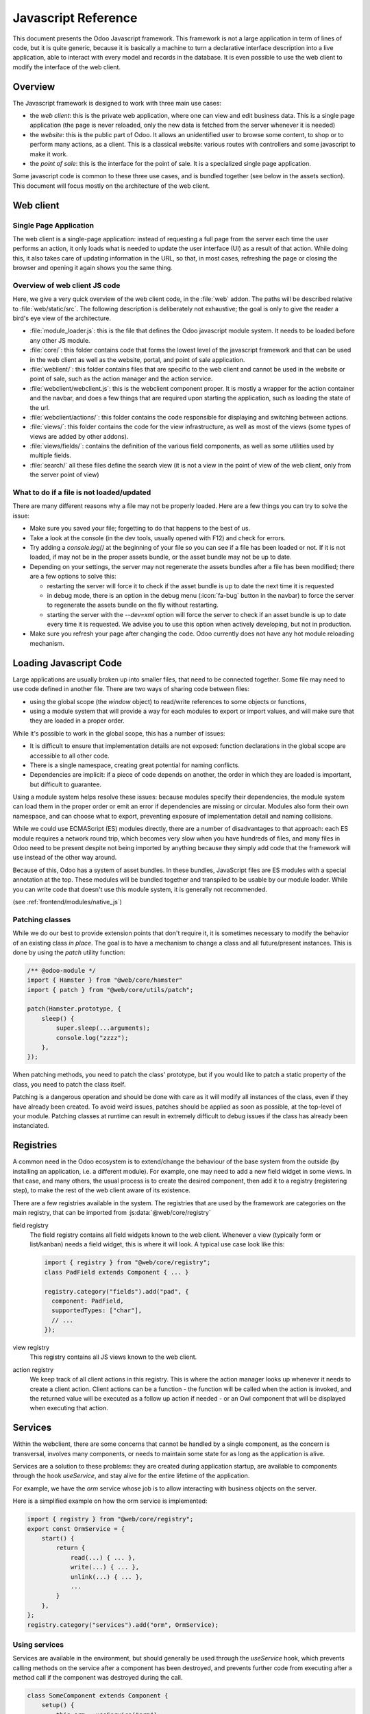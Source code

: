 .. highlight:: javascript

.. default-domain:: js

====================
Javascript Reference
====================

This document presents the Odoo Javascript framework. This
framework is not a large application in term of lines of code, but it is quite
generic, because it is basically a machine to turn a declarative interface
description into a live application, able to interact with every model and
records in the database.  It is even possible to use the web client to modify
the interface of the web client.

Overview
========

The Javascript framework is designed to work with three main use cases:

- the *web client*: this is the private web application, where one can view and
  edit business data. This is a single page application (the page is never
  reloaded, only the new data is fetched from the server whenever it is needed)
- the *website*: this is the public part of Odoo.  It allows an unidentified
  user to browse some content, to shop or to perform many actions, as a client.
  This is a classical website: various routes with controllers and some
  javascript to make it work.
- the *point of sale*: this is the interface for the point of sale. It is a
  specialized single page application.

Some javascript code is common to these three use cases, and is bundled together
(see below in the assets section).  This document will focus mostly on the architecture
of the web client.

Web client
==========

Single Page Application
-----------------------

The web client is a single-page application: instead of
requesting a full page from the server each time the user performs an action,
it only loads what is needed to update the user interface (UI) as a result of that
action. While doing this, it also takes care of updating information in the URL,
so that, in most cases, refreshing the page or closing the browser and opening it
again shows you the same thing.

Overview of web client JS code
------------------------------

Here, we give a very quick overview of the web client code, in the :file:`web` addon.
The paths will be described relative to :file:`web/static/src`.
The following description is deliberately not exhaustive; the goal is only to
give the reader a bird's eye view of the architecture.

- :file:`module_loader.js`: this is the file that defines the Odoo javascript module
  system.  It needs to be loaded before any other JS module.
- :file:`core/`: this folder contains code that forms the lowest level of the javascript
  framework and that can be used in the web client as well as the website, portal,
  and point of sale application.
- :file:`weblient/`: this folder contains files that are specific to the web client and
  cannot be used in the website or point of sale, such as the action manager and the
  action service.
- :file:`webclient/webclient.js`: this is the webclient component proper. It is mostly
  a wrapper for the action container and the navbar, and does a few things that
  are required upon starting the application, such as loading the state of the url.
- :file:`webclient/actions/`: this folder contains the code responsible for displaying
  and switching between actions.
- :file:`views/`: this folder contains the code for the view infrastructure, as well
  as most of the views (some types of views are added by other addons).
- :file:`views/fields/`: contains the definition of the various field components, as well
  as some utilities used by multiple fields.
- :file:`search/` all these files define the search view (it is not a view
  in the point of view of the web client, only from the server point of view)


What to do if a file is not loaded/updated
------------------------------------------

There are many different reasons why a file may not be properly loaded.  Here
are a few things you can try to solve the issue:

- Make sure you saved your file; forgetting to do that happens to the best of us.
- Take a look at the console (in the dev tools, usually opened with F12) and check
  for errors.
- Try adding a `console.log()` at the beginning of your file so you can see if
  a file has been loaded or not. If it is not loaded, if may not be in the proper
  assets bundle, or the asset bundle may not be up to date.
- Depending on your settings, the server may not regenerate the assets bundles
  after a file has been modified; there are a few options to solve this:

  - restarting the server will force it to check if the asset bundle is up to
    date the next time it is requested
  - in debug mode, there is an option in the debug menu (:icon:`fa-bug` button in the navbar)
    to force the server to regenerate the assets bundle on the fly without restarting.
  - starting the server with the `--dev=xml` option will force the server to check
    if an asset bundle is up to date every time it is requested. We advise you to use
    this option when actively developing, but not in production.

- Make sure you refresh your page after changing the code. Odoo currently does not
  have any hot module reloading mechanism.


Loading Javascript Code
=======================

Large applications are usually broken up into smaller files, that need to be
connected together.  Some file may need to use code defined in
another file. There are two ways of sharing code between files:

- using the global scope (the *window* object) to read/write references to some
  objects or functions,

- using a module system that will provide a way for each modules to export or import
  values, and will make sure that they are loaded in a proper order.

While it's possible to work in the global scope, this has a number of issues:

- It is difficult to ensure that implementation details are not exposed: function
  declarations in the global scope are accessible to all other code.

- There is a single namespace, creating great potential for naming conflicts.

- Dependencies are implicit: if a piece of code depends on another, the order in
  which they are loaded is important, but difficult to guarantee.

Using a module system helps resolve these issues: because modules specify their
dependencies, the module system can load them in the proper order or emit an error
if dependencies are missing or circular. Modules also form their own namespace,
and can choose what to export, preventing exposure of implementation detail and
naming collisions.

While we could use ECMAScript (ES) modules directly, there are a number of
disadvantages to that approach: each ES module requires a network round trip, which
becomes very slow when you have hundreds of files, and many files in Odoo need to
be present despite not being imported by anything because they simply add code
that the framework will use instead of the other way around.

Because of this, Odoo has a system of asset bundles. In these bundles, JavaScript
files are ES modules with a special annotation at the top. These modules will be
bundled together and transpiled to be usable by our module loader. While you can
write code that doesn't use this module system, it is generally not recommended.

(see :ref:`frontend/modules/native_js`)


Patching classes
----------------

While we do our best to provide extension points that don't require it, it is
sometimes necessary to modify the behavior of an existing class *in place*. The
goal is to have a mechanism to change a class and all future/present instances.
This is done by using the `patch` utility function:

.. code-block:: javascript

    /** @odoo-module */
    import { Hamster } from "@web/core/hamster"
    import { patch } from "@web/core/utils/patch";

    patch(Hamster.prototype, {
        sleep() {
            super.sleep(...arguments);
            console.log("zzzz");
        },
    });

When patching methods, you need to patch the class' prototype, but if you would
like to patch a static property of the class, you need to patch the class itself.

Patching is a dangerous operation and should be done with care as it will
modify all instances of the class, even if they have already been created. To
avoid weird issues, patches should be applied as soon as possible, at the
top-level of your module. Patching classes at runtime can result in extremely
difficult to debug issues if the class has already been instanciated.

Registries
==========

A common need in the Odoo ecosystem is to extend/change the behaviour of the
base system from the outside (by installing an application, i.e. a different
module).  For example, one may need to add a new field widget in some views. In
that case, and many others, the usual process is to create the desired component,
then add it to a registry (registering step), to make the rest of the web client
aware of its existence.

There are a few registries available in the system. The registries that are used
by the framework are categories on the main registry, that can be imported from
:js:data:`@web/core/registry`

field registry
  The field registry contains all field widgets known to the web client.
  Whenever a view (typically form or list/kanban) needs a field widget, this
  is where it will look. A typical use case look like this:

  .. code-block:: javascript

      import { registry } from "@web/core/registry";
      class PadField extends Component { ... }

      registry.category("fields").add("pad", {
        component: PadField,
        supportedTypes: ["char"],
        // ...
      });

view registry
  This registry contains all JS views known to the web client.

action registry
  We keep track of all client actions in this registry.  This
  is where the action manager looks up whenever it needs to create a client
  action. Client actions can be a function - the function will be called when the
  action is invoked, and the returned value will be executed as a follow up action
  if needed - or an Owl component that will be displayed when executing that action.

Services
========

Within the webclient, there are some concerns that cannot be handled by a single
component, as the concern is transversal, involves many components, or needs to
maintain some state for as long as the application is alive.

Services are a solution to these problems: they are created during application
startup, are available to components through the hook `useService`, and stay
alive for the entire lifetime of the application.

For example, we have the *orm* service whose job is to allow interacting with
business objects on the server.

Here is a simplified example on how the orm service is implemented:

.. code-block:: javascript

    import { registry } from "@web/core/registry";
    export const OrmService = {
        start() {
            return {
                read(...) { ... },
                write(...) { ... },
                unlink(...) { ... },
                ...
            }
        },
    };
    registry.category("services").add("orm", OrmService);

Using services
--------------

Services are available in the environment, but should generally be used through
the `useService` hook, which prevents calling methods on the service after a
component has been destroyed, and prevents further code from executing after a
method call if the component was destroyed during the call.

.. code-block:: javascript

    class SomeComponent extends Component {
        setup() {
            this.orm = useService("orm");
        }
        // ...
        getActivityModelViewID(model) {
            return this.orm.call(model, "get_activity_view_id", this.params);
        }
    }

Talking to the server
---------------------

There are typically two use cases when working on Odoo: one may need to call a
method on a (python) model (this goes through the controller `/web/dataset/call_kw`),
or one may need to directly call a controller (available on some route).

* Calling a method on a python model is done through the orm service:

  .. code-block:: javascript

      return this.orm.call("some.model", "some_method", [some, args]);

* Directly calling a controller is done through the rpc service:

  .. code-block:: javascript

      return this.rpc("/some/route/", {
          some: param,
      });

.. note::
    The rpc service doesn't really perform what is generally understood as a
    remote procedure call (RPC), but for historical reasons, within Odoo we
    generally call any network request performed in JavaScript an RPC. As
    highlighted in the previous paragraph, if you want to call a method on a
    model, you should use the orm service.

Notifications
=============

The Odoo framework has a standard way to communicate various information to the
user: notifications, which are displayed on the top right of the user interface.
The types of notification follow the bootstrap toasts:

- *info*: useful to display some informational feedback as a consequence of an
  action that cannot fail.

- *success*: the user performed an action that can sometimes fail but didn't.

- *warning*: the user performed an action that could only be partially completed.
  Also useful if something is wrong but wasn't caused by the user directly, or
  is not particularly actionable.

- *success*: the user tried to performed an action but it couldn't be completed.


Notifications can also be used to ask a question to the user without disturbing
their workflow: e.g. a phone call received through VOIP: a sticky notification
could be displayed with two buttons to *Accept* or *Decline*.

Displaying notifications
------------------------

There are two ways to display notifications in Odoo:

- The *notification* service allows component to display notifications from JS
  code by calling the add method.

- The *display_notification* client action allows to trigger the display
  of a notification from python (e.g. in the method called when the user
  clicked on a button of type object). This client action uses the notification
  service.

Notifications have a few *options*:

- *title*: string, optional. This will be displayed on the top as a title.

- *message*: string, optional. The content of the notification. Can be a markup
  object to display formatted text.

- *sticky*: boolean, optional (default false). If true, the notification
  will stay until the user dismisses it.  Otherwise, the notification will
  be automatically closed after a short delay.

- *type*: string, optional (default "warning"). Determines the style of the
  notification. Possible values: "info", "success", "warning", "danger"

- *className*: string, optional.  This is a css class name that will be
  automatically added to the notification. This could be useful for styling
  purpose, even though its use is discouraged.

Here are some examples on how to display notifications in JS:

.. code-block:: javascript

    // note that we call _t on the text to make sure it is properly translated.
    this.notification.add({
        title: _t("Success"),
        message: _t("Your signature request has been sent.")
    });
    this.notification.add({
        title: _t("Error"),
        message: _t("Filter name is required."),
        type: "danger",
    });

And in Python:

.. code-block:: python

    # note that we call _(string) on the text to make sure it is properly translated.
    def show_notification(self):
        return {
            'type': 'ir.actions.client',
            'tag': 'display_notification',
            'params': {
                'title': _('Success'),
                'message': _('Your signature request has been sent.'),
                'sticky': False,
            }
        }

Systray
=======

The Systray is the right part of the navbar in the interface, where the web
client displays a few widgets, such as the messaging menu.

When the systray is created by the navbar, it will look for all registered
systray items and display them.

There is currently no specific API for systray items.  They are Owl components,
and can communicate with their environment just like other components, e.g. by
interacting with services.

Adding a new Systray Item
-------------------------

Items can be added to the systray by adding them to the "systray" registry:

.. code-block:: javascript

    import { registry } from "@web/core/registry"
    class MySystrayComponent extends Component {
        ...
    }
    registry.category("systray").add("MySystrayComponent", MySystrayComponent, { sequence: 1 });

The items are ordered in the systray according to their sequence in the systray
registry.

Translation management
======================

Some translations are made on the server side (basically all text strings rendered or
processed by the server), but there are strings in the static files that need
to be translated. The way it currently works is the following:

- each translatable string is tagged with the special function *_t*
- these strings are used by the server to generate the proper PO files
- whenever the web client is loaded, it will call the route */web/webclient/translations*,
  which returns a list of all translatable terms
- at runtime, whenever the function `_t` is called, it will look up in this list
  in order to find a translation, and return it or the original string if none
  is found.

Note that translations are explained in more details, from the server point of
view, in the document :doc:`/developer/howtos/translations`.

.. code-block:: javascript

    import { _t } from "@web/core/l10n/translation";

    class SomeComponent extends Component {
        static exampleString = _t("this should be translated");
        ...
        someMethod() {
            const str = _t("some text");
        }
    }

Note that using the translation function requires some care: the string given as
an argument cannot be dynamic, as it is extracted statically from the code to
generate the PO files and serves as the identifier for the term to translate. If
you need to inject some dynamic content in the string, `_t` supports placeholders:

.. code-block:: javascript

    import { _t } from "@web/core/l10n/translation";
    const str = _t("Hello %s, you have %s unread messages.", user.name, unreadCount);

Notice how the string itself is fixed. This allows the translation function to
retrieve the translated string *before* using it for interpolation.


Session
=======

The webclient needs some information from the python to function properly. To
avoid an extra round-trip with the server by making a network request in JavaScript,
this information is serialized directly in the page, and can be accessed in JS
through the `@web/session` module.

Adding information to the session
---------------------------------

When the `/web` route is loaded, the server injects this information in a script
tag. The information is obtained by calling the method `session_info` of
the model `ir.http`. You can override this method to add information to the
returned dictionary.

.. code-block:: python

    from odoo import models
    from odoo.http import request

    class IrHttp(models.AbstractModel):
        _inherit = 'ir.http'

        def session_info(self):
            result = super(IrHttp, self).session_info()
            result['some_key'] = get_some_value_from_db()
            return result

Now, the value can be obtained in javascript by reading it in the session:

.. code-block:: javascript

    import { session } from "@web/session"
    const myValue = session.some_key;
    ...

Note that this mechanism is designed to reduce the amount of communication
needed by the web client to be ready.  It is only appropriate for data which is
cheap to compute (a slow session_info call will delay the loading for the web
client for everyone), and for data which is required early in the initialization
process.

Views
=====

The word "view" has more than one meaning. This section is about the design of
the javascript code of the views, not the structure of the *arch* or anything
else.

While views are just owl components, the built-in views generally have the same
structure: a component called "SomethingController" which is the root of the view.
This component creates an instance of some "model" (an object responsible for
managing the data), and has a subcomponent called a "renderer" that handles the
display logic.

.. _reference/js/widgets:

Fields
======

A good part of the web client experience is about editing and creating data. Most
of that work is done with the help of field widgets, which are aware of the field
type and of the specific details on how a value should be displayed and edited.

.. _reference/javascript_reference/field_decoration:

Decorations
-----------

Like the list view, field widgets have a simple support for decorations. The
goal of decorations is to have a simple way to specify a text color depending on
the record current state.  For example:

.. code-block:: xml

    <field name="state" decoration-danger="amount &lt; 10000"/>

The valid decoration names are:

- `decoration-bf`
- `decoration-it`
- `decoration-danger`
- `decoration-info`
- `decoration-muted`
- `decoration-primary`
- `decoration-success`
- `decoration-warning`

Each decoration *decoration-X* will be mapped to a css class *text-X*, which is
a standard bootstrap css class (except for *text-it* and *text-bf*, which are
handled by odoo and correspond to italic and bold, respectively).  Note that the
value of the decoration attribute should be a valid python expression, which
will be evaluated with the record as evaluation context.

Non-relational fields
---------------------

We document here all non relational fields available by default, in no particular
order.

Integer (`integer`)
    This is the default field type for fields of type `integer`.

    - Supported field types: `integer`

    Options:

    - `type`: setting the input type (`"text"` by default, can be set on `"number"`)

        In edit mode, the field is rendered as an input with the HTML attribute type
        set on `"number"` (so user can benefit the native support, especially on
        mobile). In this case, the default formatting is disabled to avoid incompability.

        .. code-block:: xml

            <field name="int_value" options="{'type': 'number'}" />

    - `step`: set the step to the value up and down when the user click on buttons
      (only for input of type number, `1` by default)

        .. code-block:: xml

            <field name="int_value" options="{'type': 'number', 'step': 100}" />

    - `format`: should the number be formatted. (`true` by default)

        By default, numbers are formatted according to locale parameters.
        This option will prevent the field's value from being formatted.

        .. code-block:: xml

            <field name="int_value" options='{"format": false}' />

Float (`float`)
    This is the default field type for fields of type `float`.

    - Supported field types: `float`

    Attributes:

    - `digits`: displayed precision

        .. code-block:: xml

            <field name="factor" digits="[42,5]" />

    Options:

    - `type`: setting the input type (`"text"` by default, can be set on `"number"`)

        In edit mode, the field is rendered as an input with the HTML attribute type
        set on `"number"` (so user can benefit the native support, especially on
        mobile). In this case, the default formatting is disabled to avoid incompability.

        .. code-block:: xml

            <field name="int_value" options="{'type': 'number'}" />

    - `step`: set the step to the value up and down when the user click on buttons
      (only for input of type number, `1` by default)

        .. code-block:: xml

            <field name="int_value" options="{'type': 'number', 'step': 0.1}" />

    - `format`: should the number be formatted. (`true` by default)

        By default, numbers are formatted according to locale parameters.
        This option will prevent the field's value from being formatted.

        .. code-block:: xml

            <field name="int_value" options="{'format': false}" />

Time (`float_time`)
    The goal of this widget is to display properly a float value that represents
    a time interval (in hours).  So, for example, `0.5` should be formatted as `0:30`,
    or `4.75` correspond to `4:45`.

    - Supported field types: `float`

Float Factor (`float_factor`)
    This widget aims to display properly a float value that converted using a factor
    given in its options. So, for example, the value saved in database is `0.5` and the
    factor is `3`, the widget value should be formatted as `1.5`.

    - Supported field types: `float`

Float Toggle (`float_toggle`)
    The goal of this widget is to replace the input field by a button containing a
    range of possible values (given in the options). Each click allows the user to loop
    in the range. The purpose here is to restrict the field value to a predefined selection.
    Also, the widget support the factor conversion as the `float_factor` widget (Range values
    should be the result of the conversion).

    - Supported field types: `float`

    .. code-block:: xml

        <field name="days_to_close" widget="float_toggle" options="{'factor': 2, 'range': [0, 4, 8]}" />

Boolean (`boolean`)
    This is the default field type for fields of type `boolean`.

    - Supported field types: `boolean`

Char (`char`)
    This is the default field type for fields of type `char`.

    - Supported field types: `char`

.. _reference/javascript_reference/date_field:

Date (`date`)
    This is the default field type for fields of type `date`. It consists of a text
    box and a date picker.

    - Supported field types: `date`

    Options:

    - `min_date` / `max_date`: sets limit dates for accepted values. By default, the earliest
      accepted date is **1000-01-01** and the latest is **9999-12-31**.
      Accepted values are SQL-formatted dates (`yyyy-MM-dd HH:mm:ss`) or `"today"`.

        .. code-block:: xml

            <field name="datefield" options="{'min_date': 'today', 'max_date': '2023-12-31'}" />

    - warn_future: displays a warning if the value is in the future (based on today).

        .. code-block:: xml

            <field name="datefield" options="{'warn_future': true}" />

.. _reference/javascript_reference/datetime_field:

Date & Time (`datetime`)
    This is the default field type for fields of type `datetime`. The values are always
    in the client's timezone.

    - Supported field types: `datetime`

    Options:

    - see :ref:`Date Field <reference/javascript_reference/date_field>` options

    - `rounding`: increment used to generate available minutes in the time picker.
      This does not affect the actual value, just the amount of available options in
      the select dropdown (default: `5`).

        .. code-block:: xml

            <field name="datetimefield" options="{'rounding': 10}" />

    - `show_seconds`: when set to false, it hides the seconds from the datetime field.
      The field will still accept datetime values, but the seconds will be hidden in
      the UI (default: `true`).

        .. code-block:: xml

            <field name="datetimefield" widget="datetime" options="{'show_seconds': false}" />

    - `show_time`: when set to false, it hides the time part from the datetime field.
      The field will still accept datetime values, but the time part will be hidden in
      the UI (default: `true`).

        .. code-block:: xml

            <field name="datetimefield" widget="datetime" options="{'show_time': false}" />

Date Range (`daterange`)
    This widget allows the user to select start and end date from a single picker.

    - Supported field types: `date`, `datetime`

    Options:

    - see :ref:`Date Field <reference/javascript_reference/date_field>` or :ref:`Date & Time Field <reference/javascript_reference/datetime_field>` options

    - `start_date_field`: field used to get/set the start value of the date range
      (cannot be used with `end_date_field`).

        .. code-block:: xml

            <field name="end_date" widget="daterange" options="{'start_date_field': 'start_date'}" />

    - `end_date_field`: field used to get/set the end value of the date range
      (cannot be used with `start_date_field`).

        .. code-block:: xml

            <field name="start_date" widget="daterange" options="{'end_date_field': 'end_date'}" />

Remaining Days (`remaining_days`)
    This widget can be used on date and datetime fields. In readonly, it displays
    the delta (in days) between the value of the field and today. The widget turns
    into a regular date or datetime field in edit mode.

    - Supported field types: `date`, `datetime`

Monetary (`monetary`)
    This is the default field type for fields of type `monetary`. It is used to
    display a currency.  If there is a currency fields given in option, it will
    use that, otherwise it will fall back to the default currency (in the session)

    - Supported field types: `monetary`, `float`

    Options:

    - `currency_field`: another field name which should be a many2one on currency.

        .. code-block:: xml

            <field name="value" widget="monetary" options="{'currency_field': 'currency_id'}" />

Text (`text`)
    This is the default field type for fields of type `text`.

    - Supported field types: `text`


Handle (`handle`)
    This field's job is to be displayed as a `handle`, and allows reordering the
    various records by drag and dropping them.

    .. warning:: It has to be specified on the field by which records are sorted.
    .. warning:: Having more than one field with a handle widget on the same list is not supported.

    - Supported field types: `integer`


Email (`email`)
    This field displays email address.  The main reason to use it is that it
    is rendered as an anchor tag with the proper href, in readonly mode.

    - Supported field types: `char`

Phone (`phone`)
    This field displays a phone number.  The main reason to use it is that it
    is rendered as an anchor tag with the proper href, in readonly mode, but
    only in some cases: we only want to make it clickable if the device can
    call this particular number.

    - Supported field types: `char`

URL (`url`)
    This field displays an url (in readonly mode). The main reason to use it is
    that it is rendered as an anchor tag with the proper css classes and href.

    Also, the text of the anchor tag can be customized with the *text* attribute
    (it won't change the href value).

    - Supported field types: `char`

    .. code-block:: xml

        <field name="foo" widget="url" text="Some URL" />

    Options:

    - `website_path`: (default: `false`) by default, the widget forces (if not already
      the case) the href value to begin with `"http://"` except if this option is set
      to `true`, thus allowing redirections to the database's own website.

Domain (`domain`)
    The `domain` field allows the user to construct a technical-prefix domain
    thanks to a tree-like interface and see the selected records in real time.
    In debug mode, an input is also there to be able to enter the prefix char
    domain directly (or to build advanced domains the tree-like interface does
    not allow to).

    Note that this is limited to **static** domains (no dynamic expressions, or access
    to context variable).

    - Supported field types: `char`

Link button (`link_button`)
    The `LinkButton` widget actually simply displays a span with an icon and the
    text value as content. The link is clickable and will open a new browser
    window with its value as url.

    - Supported field types: `char`

Image File (`image`)
    This widget is used to represent a binary value as an image. In some cases,
    the server returns a `bin_size` instead of the real image (a `bin_size` is a
    string representing a file size, such as `"6.5kb"`).  In that case, the widget
    will make an image with a source attribute corresponding to an image on the
    server.

    - Supported field types: `binary`

    Options:

    - `preview_image`: if the image is only loaded as a `bin_size`, then this
      option is useful to inform the web client that the default field name is
      not the name of the current field, but the name of another field.

        .. code-block:: xml

            <field name="image" widget="image" options="{'preview_image': 'image_128'}" />

    - `accepted_file_extensions`: the file extension the user can pick from the file input dialog box
      (default value is `"image/\*"`)

        (cf: ``accept`` attribute on `<input type="file" />`)

Binary File (`binary`)
    Generic widget to allow saving/downloading a binary file.

    - Supported field types: `binary`

    Attributes:

    - `filename`: saving a binary file will lose its file name, since it only
      saves the binary value. The file name can be saved in another field. To do
      that, a `filename` attribute should be set to a field present in the view.

        .. code-block:: xml

            <field name="datas" filename="datas_fname" />

    Options:

    - `accepted_file_extensions`: the file extension the user can pick from the file input dialog box

        (cf: ``accept`` attribute on `<input type="file" />`)

Priority (`priority`)
    This widget is rendered as a set of stars, allowing the user to click on it
    to select a value or not. This is useful for example to mark a task as high
    priority.

    Note that this widget also works in `readonly` mode, which is unusual.

    - Supported field types: `selection`

Image Attachment (`attachment_image`)
    Image widget for `many2one` fields. If the field is set, this widget will be
    rendered as an image with the proper src url. This widget does not have a
    different behaviour in edit or readonly mode, it is only useful to view an
    image.

    - Supported field types: `many2one`

    .. code-block:: xml

        <field name="displayed_image_id" widget="attachment_image" />

Label Selection (`label_selection`)
    This widget renders a simple non-editable label. This is only useful to
    display some information, not to edit it.

    - Supported field types: `selection`

    Options:

    - `classes`: a mapping from a selection value to a CSS class name

        .. code-block:: xml

            <field
                name="state"
                widget="label_selection"
                options="{
                    'classes': {
                        'draft': 'default',
                        'cancel': 'default',
                        'none': 'danger',
                    },
                }"
            />

State Selection (`state_selection`)
    This is a specialized selection widget. It assumes that the record has some
    hardcoded fields, present in the view: `stage_id`, `legend_normal`,
    `legend_blocked`, `legend_done`. This is mostly used to display and change
    the state of a task in a project, with additional information displayed in
    the dropdown.

    - Supported field types: `selection`

    .. code-block:: xml

        <field name="kanban_state" widget="state_selection" />

State Selection - List View (`list.state_selection`)
    In list views, the `state_selection` field displays by default the label next to the icon.

    - Supported field types: `selection`

    Options:

    - `hide_label`: hide the label next to the icon

        .. code-block:: xml

            <field name="kanban_state" widget="state_selection" options="{'hide_label': true}" />

Favorite (`boolean_favorite`)
    This widget is displayed as an empty (or not) star, depending on a boolean
    value. Note that it also can be edited in readonly mode.

    - Supported field types: `boolean`

Toggle (`boolean_toggle`)
    Displays a toggle switch to represent a boolean. This is a subfield of the
    `boolean` field, mostly used to have a different look.

    - Supported field types: `boolean`

Stat Info (`statinfo`)
    This widget is meant to represent statistical information in a `stat button`.
    It is basically just a label with a number.

    - Supported field types: `integer`, `float`

    Options:

    - `label_field`: if given, the widget will use the value of the `label_field` as text.

        .. code-block:: xml

            <button
                name="%(act_payslip_lines)d"
                icon="fa-money"
                type="action"
            >
                <field
                    name="payslip_count"
                    widget="statinfo"
                    string="Payslip"
                    options="{'label_field': 'label_tasks'}"
                />
            </button>

Percent Pie (`percentpie`)
    This widget is meant to represent statistical information in a `stat button`.
    This is similar to a statinfo widget, but the information is represented in
    a **pie chart** (empty to full).  Note that the value is interpreted as a
    percentage (a number between `0` and `100`).

    - Supported field types: `integer`, `float`

    .. code-block:: xml

        <field name="replied_ratio" string="Replied" widget="percentpie" />

Progress Bar (`progressbar`)
    Represent a value as a progress bar (from `0` to some value)

    - Supported field types: `integer`, `float`

    Options:

    - `editable`: boolean determining whether the `value` is editable

    - `current_value`: get the current value from the field that must be present in the view

    - `max_value`: get the maximum value from the field that must be present in the view

    - `edit_max_value`: boolean determining whether the `max_value` is editable

    - `title`: title of the bar, displayed on top of the bar

        -> not translated, use `title` attribute (not option) instead if the term must be translated

    .. code-block:: xml

        <field
            name="absence_of_today"
            widget="progressbar"
            options="{
                'current_value': 'absence_of_today',
                'max_value': 'total_employee',
                'editable': false,
            }"
        />

Journal Dashboard Graph (`dashboard_graph`)
    This is a more specialized widget, useful to display a graph representing a
    set of data. For example, it is used in the accounting dashboard kanban view.

    It assumes that the field is a JSON serialization of a set of data.

    - Supported field types: `char`

    Attributes:

    - `graph_type`: string, can be either `"line"` or `"bar"`

        .. code-block:: xml

            <field name="dashboard_graph_data" widget="dashboard_graph" graph_type="line" />

Ace Editor (`ace`)
    This widget is intended to be used on Text fields. It provides Ace Editor
    for editing XML and Python.

    - Supported field types: `char`, `text`

Badge (`badge`)
    Displays the value inside a bootstrap badge pill.

    - Supported field types: `char`, `selection`, `many2one`

    By default, the badge has a light grey background, but it can be customized
    by using the :ref:`Decoration <reference/javascript_reference/field_decoration>` mechanism.
    For instance, to display a red badge under a given condition:

    .. code-block:: xml

        <field name="foo" widget="badge" decoration-danger="state == 'cancel'" />

Relational fields
-----------------

Selection (`selection`)

    - Supported field types: `selection`

    Attributes:

    - `placeholder`: a string which is used to display some info when no value is selected

        .. code-block:: xml

            <field name="tax_id" widget="selection" placeholder="Select a tax" />

Radio (`radio`)
    This is a subfield of `FielSelection`, but specialized to display all the
    valid choices as radio buttons.

    Note that if used on a many2one records, then more rpcs will be done to fetch
    the name_gets of the related records.

    - Supported field types: `selection`, `many2one`

    Options:

    - `horizontal`: if `true`, radio buttons will be displayed horizontally.

        .. code-block:: xml

            <field name="recommended_activity_type_id" widget="radio" options="{'horizontal': true}"/>

Badge Selection (`selection_badge`)
    This is a subfield of `selection` field, but specialized to display all the
    valid choices as rectangular badges.

    - Supported field types: `selection`, `many2one`

    .. code-block:: xml

        <field name="recommended_activity_type_id" widget="selection_badge" />

Many2one (`many2one`)
    Default widget for many2one fields.

    - Supported field types: `many2one`

    Attributes:

    - `can_create`: allow the creation of related records
      (takes precedence over `no_create` option)

    - `can_write`: allow the editing of related records (default: `true`)

    Options:

    - `quick_create`: allow the quick creation of related records (default: `true`)

    - `no_create`: prevent the creation of related records - hide both the **Create "xxx"**
      and **Create and Edit** dropdown menu items (default: `false`)

    - `no_quick_create`: prevent the quick creation of related records - hide the **Create "xxx"**
      dropdown menu item (default: `false`)

    - `no_create_edit`: hide the **Create and Edit** dropdown menu item (default: `false`)

    - `create_name_field`: when creating a related record, if this option is set,
      the value of the `create_name_field` will be filled with the value of the input
      (default: `name`)

    - `always_reload`: boolean, default to `false`. If `true`, the widget will always
      do an additional `name_get` to fetch its name value. This is used for the
      situations where the `name_get` method is overridden (please do not do that)

    - `no_open`: boolean, default to `false`. If set to `true`, the many2one will not
      redirect on the record when clicking on it (in readonly mode)

    .. code-block:: xml

        <field name="currency_id" options="{'no_create': true, 'no_open': true}" />

Many2one Barcode (`many2one_barcode`)
    Widget for `many2one` fields allows to open the camera from a mobile device (Android/iOS) to scan a barcode.

    Specialization of `many2one` field where the user is allowed to use the native camera to scan a barcode.
    Then it uses `name_search` to search this value.

    If this widget is set and user is not using the mobile application,
    it will fallback to regular `many2one` (`Many2OneField`)

    - Supported field types: `many2one`

Many2one Avatar (`many2one_avatar`)
    This widget is only supported on `many2one` fields pointing to a model which
    inherits from `image.mixin`. In readonly, it displays the image of the
    related record next to its `display_name`. Note that the `display_name` isn't a
    clickable link in this case. In edit, it behaves exactly like the regular
    `many2one`.

    - Supported field types: `many2one`

Many2one Avatar User (`many2one_avatar_user`)
    This widget is a specialization of the `Many2OneAvatar`. When the avatar is
    clicked, we open a chat window with the corresponding user. This widget can
    only be set on `many2one` fields pointing to the `res.users` model.

    - Supported field types: `many2one` (pointing to `res.users`)

Many2one Avatar Employee (`many2one_avatar_employee`)
    Same as `many2one_avatar_user`, but for `many2one` fields pointing to `hr.employee`.

    - Supported field types: `many2one` (pointing to `hr.employee`)

Many2many (`many2many`)
    Default widget for `many2many` fields.

    - Supported field types: `many2many`

    Attributes:

    - `mode`: string, default view to display

    - `domain`: restrict the data to a specific domain

    Options:

    - `create_text`: allow the customization of the text displayed when adding a new record

    - `link`: domain determining whether records can be added to the relation (default: `true`).

    - `unlink`: domain determining whether records can be removed from the relation (default: `true`).

Many2many Binary File (`many2many_binary`)
    This widget helps the user to upload or delete one or more files at the same time.

    Note that this widget is specific to the model `ir.attachment`.

    - Supported field types: `many2many`

    Options:

    - `accepted_file_extensions`: the file extension the user can pick from the file input dialog box

        (cf: ``accept`` attribute on `<input type="file" />`)

Many2many Tags (`many2many_tags`)
    Display a `many2many` field as a list of tags.

    - Supported field types: `many2many`

    Options:

    - `create`: domain determining whether or not new tags can be created (default: `true`).

        .. code-block:: xml

            <field name="category_id" widget="many2many_tags" options="{'create': [['some_other_field', '>', 24]]}" />

    - `color_field`: the name of a numeric field, which should be present in the view.
      A color will be chosen depending on its value.

        .. code-block:: xml

            <field name="category_id" widget="many2many_tags" options="{'color_field': 'color'}" />

    - `no_edit_color`: set to `true` to remove the possibility to change the color of the tags
      (default: `false`).

        .. code-block:: xml

            <field name="category_id" widget="many2many_tags" options="{'color_field': 'color', 'no_edit_color': true}" />

    - `edit_tags`: set to `true` to add the possibility to update tag related record by clicking on the tags.
      (default: `false`).

        .. code-block:: xml

            <field name="category_id" widget="many2many_tags" options="{'edit_tags': true}" />

Many2many Tags - Form View (`form.many2many_tags`)
    Specialization of `many2many_tags` widget for form views. It has some extra
    code to allow editing the color of a tag.

    - Supported field types: `many2many`

Many2many Tags - Kanban View (`kanban.many2many_tags`)
    Specialization of `many2many_tags` widget for kanban views.

    - Supported field types: `many2many`

Many2many Checkboxes (`many2many_checkboxes`)
    This field displays a list of checkboxes and allows the user to select a
    subset of the choices. Note that the number of displayed values is limited to
    `100`. This limit isn't customizable. It simply allows to handle extreme cases
    where this widget is wrongly set on a field with a huge comodel. In those
    cases, a list view is more adequate as it allows pagination and filtering.

    - Supported field types: `many2many`

One2many (`one2many`)
    Default widget for `one2many` fields.
    It usually displays data in a sub list view, or a sub kanban view.

    - Supported field types: `one2many`

    Options:

    - `create`: domain determining whether or not related records can be created (default: `true`).

    - `delete`: domain determining whether or not related records can be deleted (default: `true`).

        .. code-block:: xml

            <field name="turtles" options="{'create': [['some_other_field', '>', 24]]}" />

    - `create_text`: a string that is used to customize the 'Add' label/text.

        .. code-block:: xml

            <field name="turtles" options="{'create_text': 'Add turtle'}" />

Status Bar (`statusbar`)
    This is a field specific to the form views. It is the bar on top
    of many forms which represent a flow, and allow selecting a specific state.

    - Supported field types: `selection`, `many2one`

Reference (`reference`)
    The `reference` field is a combination of a select (for the model) and a
    `many2one` field (for its value).  It allows the selection of a record on an
    arbitrary model.

    - Supported field types: `char`, `reference`

    Options:

    - `model_field`: name of an `ir.model` containing the model of the records that can be selected.
      When this option is set, the select part of the `reference` field isn't displayed.

.. _reference/javascript_reference/view_widgets:

Widgets
-------

Ribbon (`web_ribbon`)
    This widget displays a ribbon at the top right corner of the kanban card or the form view sheet,
    for instance, to indicate archived records.

    .. code-block:: xml

        <widget name="web_ribbon" title="Archived" bg_color="text-bg-danger"/>

    Attributes:

    - `title`: text displayed in the ribbon.
    - `tooltip`: text displayed in the ribbon's tooltip.
    - `bg-class`: classname to set on the ribbon, typically to define the ribbon's color.

Week Days (`week_days`)
    This widget displays a list of checkboxes for week days, 1 checkbox for each day
    and allow the user to select a subset of the choices.

    .. code-block:: xml

        <widget name="week_days" />

Client actions
==============

A client action is a component that can be displayed as the main element in the
webclient, occupying all the space below the navbar, just like an `act_window_action`.
This is useful when you need a component that is not closely linked to an existing
view or a specific model.  For example, the Discuss application is a client action.

A client action is a term that has various meanings, depending on the context:

- from the perspective of the server, it is a record of the model *ir_action*,
  with a field *tag* of type char
- from the perspective of the web client, it is an Owl component registered in the
  action registry under the same key its tag

Whenever a menu item is associated with a client action, opening it will simply
fetch the action definition from the server, then lookup its tag in the action
registry to get the component definition. This component will then be rendered by
the action container.

Adding a client action
----------------------

A client action is a component that will control the part of the screen below the
navbar. Defining a client action is as simple as creating an Owl component and
adding it to the action registry.

.. code-block:: javascript

    import { registry } from "@web/core/registry";
    class MyClientAction extends Component { ... }
    registry.category("actions").add("my-custom-action", ClientAction);

Then, to use the client action in the web client, we need to create a client
action record (a record of the model ``ir.actions.client``) with the proper
``tag`` attribute:

.. code-block:: xml

    <record id="my_client_action" model="ir.actions.client">
        <field name="name">Some Name</field>
        <field name="tag">my-custom-action</field>
    </record>
